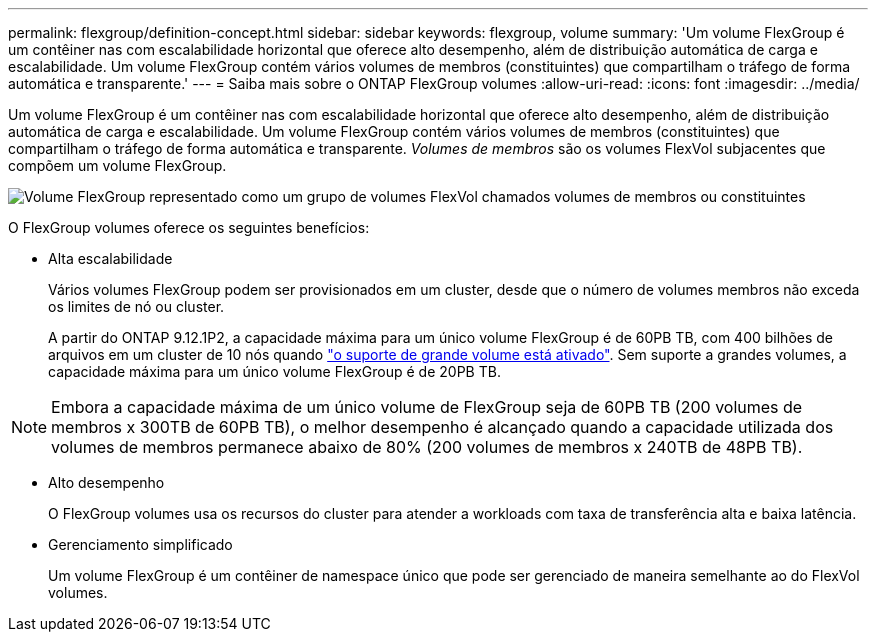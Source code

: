 ---
permalink: flexgroup/definition-concept.html 
sidebar: sidebar 
keywords: flexgroup, volume 
summary: 'Um volume FlexGroup é um contêiner nas com escalabilidade horizontal que oferece alto desempenho, além de distribuição automática de carga e escalabilidade. Um volume FlexGroup contém vários volumes de membros (constituintes) que compartilham o tráfego de forma automática e transparente.' 
---
= Saiba mais sobre o ONTAP FlexGroup volumes
:allow-uri-read: 
:icons: font
:imagesdir: ../media/


[role="lead"]
Um volume FlexGroup é um contêiner nas com escalabilidade horizontal que oferece alto desempenho, além de distribuição automática de carga e escalabilidade. Um volume FlexGroup contém vários volumes de membros (constituintes) que compartilham o tráfego de forma automática e transparente. _Volumes de membros_ são os volumes FlexVol subjacentes que compõem um volume FlexGroup.

image:fg-overview-flexgroup.gif["Volume FlexGroup representado como um grupo de volumes FlexVol chamados volumes de membros ou constituintes"]

O FlexGroup volumes oferece os seguintes benefícios:

* Alta escalabilidade
+
Vários volumes FlexGroup podem ser provisionados em um cluster, desde que o número de volumes membros não exceda os limites de nó ou cluster.

+
A partir do ONTAP 9.12.1P2, a capacidade máxima para um único volume FlexGroup é de 60PB TB, com 400 bilhões de arquivos em um cluster de 10 nós quando link:../volumes/enable-large-vol-file-support-task.html["o suporte de grande volume está ativado"]. Sem suporte a grandes volumes, a capacidade máxima para um único volume FlexGroup é de 20PB TB.



[NOTE]
====
Embora a capacidade máxima de um único volume de FlexGroup seja de 60PB TB (200 volumes de membros x 300TB de 60PB TB), o melhor desempenho é alcançado quando a capacidade utilizada dos volumes de membros permanece abaixo de 80% (200 volumes de membros x 240TB de 48PB TB).

====
* Alto desempenho
+
O FlexGroup volumes usa os recursos do cluster para atender a workloads com taxa de transferência alta e baixa latência.

* Gerenciamento simplificado
+
Um volume FlexGroup é um contêiner de namespace único que pode ser gerenciado de maneira semelhante ao do FlexVol volumes.



